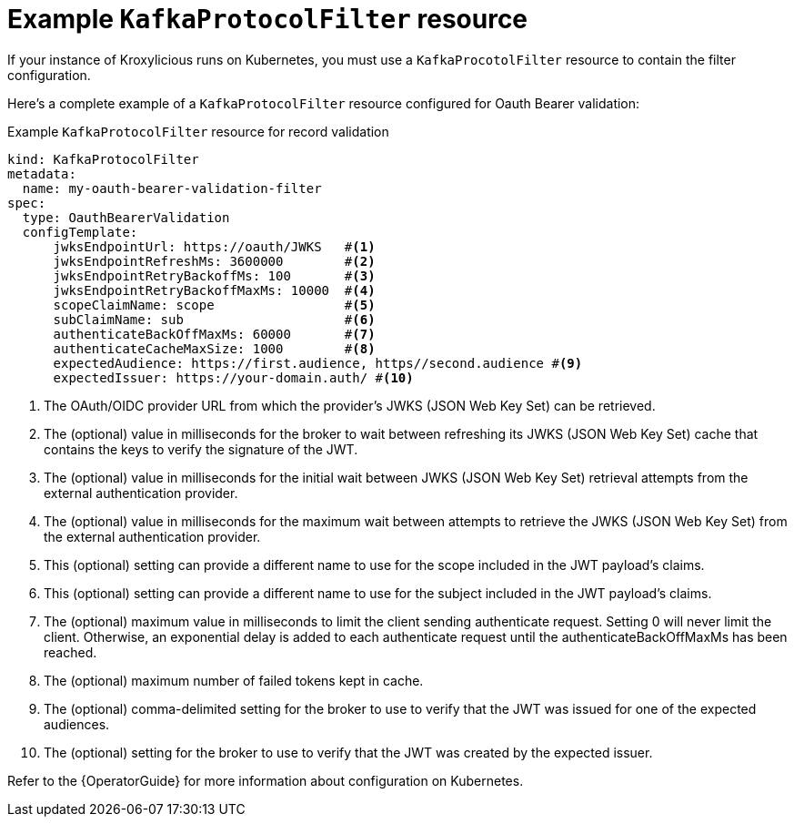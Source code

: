 // file included in the following:
//
// assembly-configuring-oauth-bearer-validation-filter.adoc

[id='con-example-kafkaprotocolfilter-resource-{context}']
= Example `KafkaProtocolFilter` resource

[role="_abstract"]
If your instance of Kroxylicious runs on Kubernetes, you must use a `KafkaProcotolFilter` resource to contain the filter configuration.

Here's a complete example of a `KafkaProtocolFilter` resource configured for Oauth Bearer validation:

.Example `KafkaProtocolFilter` resource for record validation
[source,yaml]
----
kind: KafkaProtocolFilter
metadata:
  name: my-oauth-bearer-validation-filter
spec:
  type: OauthBearerValidation
  configTemplate:
      jwksEndpointUrl: https://oauth/JWKS   #<1>
      jwksEndpointRefreshMs: 3600000        #<2>
      jwksEndpointRetryBackoffMs: 100       #<3>
      jwksEndpointRetryBackoffMaxMs: 10000  #<4>
      scopeClaimName: scope                 #<5>
      subClaimName: sub                     #<6>
      authenticateBackOffMaxMs: 60000       #<7>
      authenticateCacheMaxSize: 1000        #<8>
      expectedAudience: https://first.audience, https//second.audience #<9>
      expectedIssuer: https://your-domain.auth/ #<10>
----
<1> The OAuth/OIDC provider URL from which the provider's JWKS (JSON Web Key Set) can be retrieved.
<2> The (optional) value in milliseconds for the broker to wait between refreshing its JWKS (JSON Web Key Set) cache that contains the keys to verify the signature of the JWT.
<3> The (optional) value in milliseconds for the initial wait between JWKS (JSON Web Key Set) retrieval attempts from the external authentication provider.
<4> The (optional) value in milliseconds for the maximum wait between attempts to retrieve the JWKS (JSON Web Key Set) from the external authentication provider.
<5> This (optional) setting can provide a different name to use for the scope included in the JWT payload's claims.
<6> This (optional) setting can provide a different name to use for the subject included in the JWT payload's claims.
<7> The (optional) maximum value in milliseconds to limit the client sending authenticate request. Setting 0 will never limit the client. Otherwise, an exponential delay is added to each authenticate request until the authenticateBackOffMaxMs has been reached.
<8> The (optional) maximum number of failed tokens kept in cache.
<9> The (optional) comma-delimited setting for the broker to use to verify that the JWT was issued for one of the expected audiences.
<10> The (optional) setting for the broker to use to verify that the JWT was created by the expected issuer.

Refer to the {OperatorGuide} for more information about configuration on Kubernetes.

